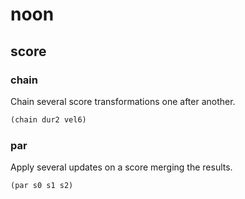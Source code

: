 * noon

** score

*** chain

Chain several score transformations one after another.

#+begin_src clojure
(chain dur2 vel6)
#+end_src


*** par

Apply several updates on a score merging the results.

#+begin_src clojure
(par s0 s1 s2)
#+end_src
